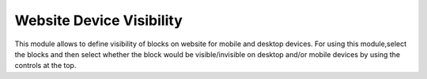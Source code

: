 =========================
Website Device Visibility
=========================

This module allows to define visibility of blocks on website for mobile and desktop devices.
For using this module,select the blocks and then select whether the block would be visible/invisible on desktop and/or mobile devices by using the controls at the top.